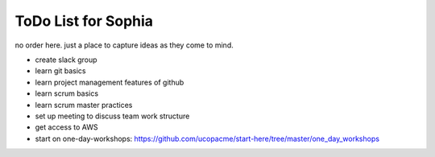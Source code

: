 ToDo List for Sophia
====================

no order here.  just a place to capture ideas as they come to mind.


- create slack group

- learn git basics

- learn project management features of github

- learn scrum basics

- learn scrum master practices

- set up meeting to discuss team work structure

- get access to AWS

- start on one-day-workshops: https://github.com/ucopacme/start-here/tree/master/one_day_workshops
